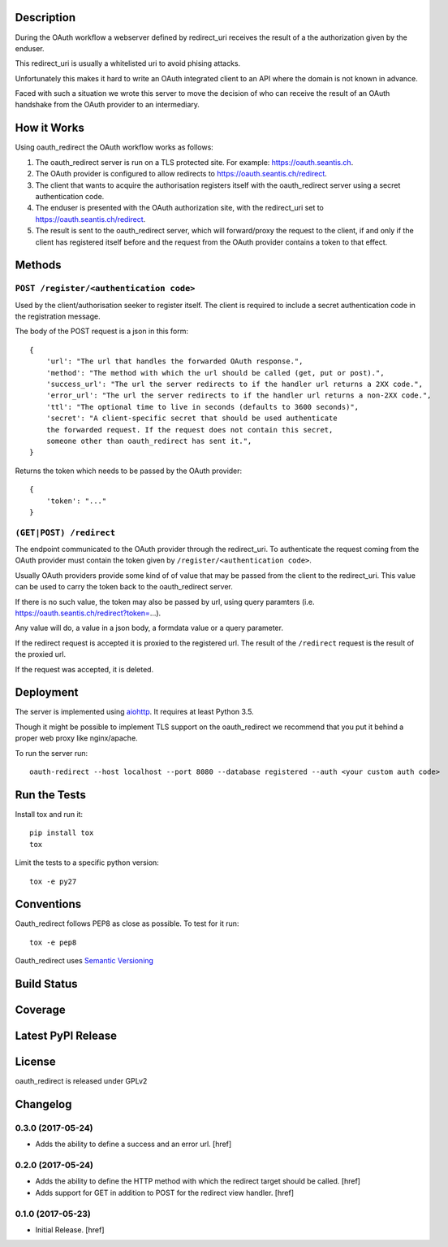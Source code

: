 

Description
-----------

During the OAuth workflow a webserver defined by redirect_uri receives the
result of a the authorization given by the enduser.

This redirect_uri is usually a whitelisted uri to avoid phising attacks.

Unfortunately this makes it hard to write an OAuth integrated client to an
API where the domain is not known in advance.

Faced with such a situation we wrote this server to move the decision of
who can receive the result of an OAuth handshake from the OAuth provider
to an intermediary.

How it Works
------------

Using oauth_redirect the OAuth workflow works as follows:

1. The oauth_redirect server is run on a TLS protected site. For example:
   https://oauth.seantis.ch.

2. The OAuth provider is configured to allow redirects to
   https://oauth.seantis.ch/redirect.

3. The client that wants to acquire the authorisation registers itself with
   the oauth_redirect server using a secret authentication code.

4. The enduser is presented with the OAuth authorization site, with the
   redirect_uri set to https://oauth.seantis.ch/redirect.

5. The result is sent to the oauth_redirect server, which will forward/proxy
   the request to the client, if and only if the client has registered itself
   before and the request from the OAuth provider contains a token to that
   effect.

Methods
-------

``POST /register/<authentication code>``
~~~~~~~~~~~~~~~~~~~~~~~~~~~~~~~~~~~~~~~~

Used by the client/authorisation seeker to register itself. The client is
required to include a secret authentication code in the registration message.

The body of the POST request is a json in this form::

    {
        'url': "The url that handles the forwarded OAuth response.",
        'method': "The method with which the url should be called (get, put or post).",
        'success_url': "The url the server redirects to if the handler url returns a 2XX code.",
        'error_url': "The url the server redirects to if the handler url returns a non-2XX code.",
        'ttl': "The optional time to live in seconds (defaults to 3600 seconds)",
        'secret': "A client-specific secret that should be used authenticate
        the forwarded request. If the request does not contain this secret,
        someone other than oauth_redirect has sent it.",
    }

Returns the token which needs to be passed by the OAuth provider::

    {
        'token': "..."
    }

``(GET|POST) /redirect``
~~~~~~~~~~~~~~~~~~~~~~~~

The endpoint communicated to the OAuth provider through the redirect_uri. To
authenticate the request coming from the OAuth provider must contain the
token given by ``/register/<authentication code>``.

Usually OAuth providers provide some kind of of value that may be passed from
the client to the redirect_uri. This value can be used to carry the token
back to the oauth_redirect server.

If there is no such value, the token may also be passed by url, using query
paramters (i.e. https://oauth.seantis.ch/redirect?token=...).

Any value will do, a value in a json body, a formdata value or a query
parameter.

If the redirect request is accepted it is proxied to the registered url. The
result of the ``/redirect`` request is the result of the proxied url.

If the request was accepted, it is deleted.

Deployment
----------

The server is implemented using `aiohttp <http://aiohttp.readthedocs.io/en/stable/>`_.
It requires at least Python 3.5.

Though it might be possible to implement TLS support on the oauth_redirect we
recommend that you put it behind a proper web proxy like nginx/apache.

To run the server run::

    oauth-redirect --host localhost --port 8080 --database registered --auth <your custom auth code>


Run the Tests
-------------

Install tox and run it::

    pip install tox
    tox

Limit the tests to a specific python version::

    tox -e py27

Conventions
-----------

Oauth_redirect follows PEP8 as close as possible. To test for it run::

    tox -e pep8

Oauth_redirect uses `Semantic Versioning <http://semver.org/>`_

Build Status
------------

.. image:: https://travis-ci.org/seantis/oauth_redirect.png
  :target: https://travis-ci.org/seantis/oauth_redirect
  :alt: Build Status

Coverage
--------

.. image:: https://coveralls.io/repos/seantis/oauth_redirect/badge.png?branch=master
  :target: https://coveralls.io/r/seantis/oauth_redirect?branch=master
  :alt: Project Coverage

Latest PyPI Release
-------------------

.. image:: https://badge.fury.io/py/oauth_redirect.svg
    :target: https://badge.fury.io/py/oauth_redirect
    :alt: Latest PyPI Release

License
-------
oauth_redirect is released under GPLv2

Changelog
---------

0.3.0 (2017-05-24)
~~~~~~~~~~~~~~~~~~~~~

- Adds the ability to define a success and an error url.
  [href]

0.2.0 (2017-05-24)
~~~~~~~~~~~~~~~~~~~~~

- Adds the ability to define the HTTP method with which the redirect target
  should be called.
  [href]

- Adds support for GET in addition to POST for the redirect view handler.
  [href]

0.1.0 (2017-05-23)
~~~~~~~~~~~~~~~~~~~~~

- Initial Release.
  [href]



